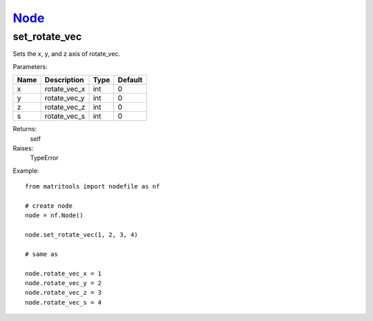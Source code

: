 `Node <node.html>`_
===================
set_rotate_vec
--------------
Sets the x, y, and z axis of rotate_vec.

Parameters:

+------+--------------+------+---------+
| Name | Description  | Type | Default |
+======+==============+======+=========+
| x    | rotate_vec_x | int  | 0       |
+------+--------------+------+---------+
| y    | rotate_vec_y | int  | 0       |
+------+--------------+------+---------+
| z    | rotate_vec_z | int  | 0       |
+------+--------------+------+---------+
| s    | rotate_vec_s | int  | 0       |
+------+--------------+------+---------+

Returns:
    self

Raises:
    TypeError

Example::

	from matritools import nodefile as nf

	# create node
	node = nf.Node()

	node.set_rotate_vec(1, 2, 3, 4)

	# same as

	node.rotate_vec_x = 1
	node.rotate_vec_y = 2
	node.rotate_vec_z = 3
	node.rotate_vec_s = 4

